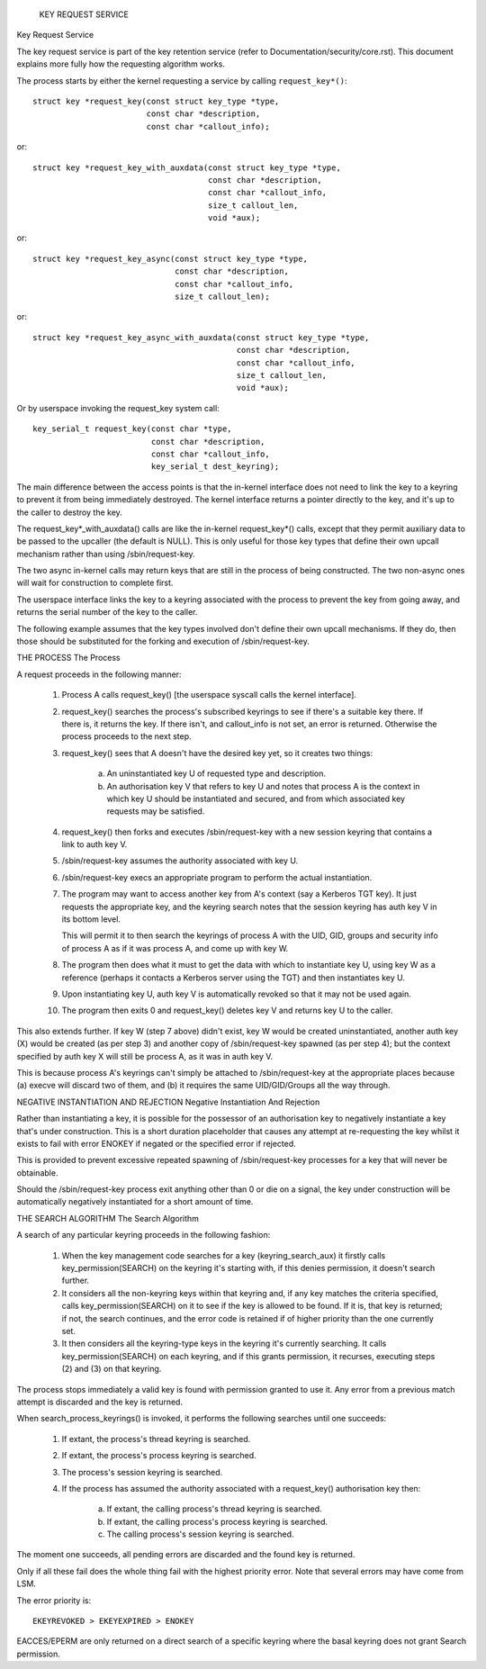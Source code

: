 			      KEY REQUEST SERVICE
Key Request Service

The key request service is part of the key retention service (refer to
Documentation/security/core.rst).  This document explains more fully how
the requesting algorithm works.

The process starts by either the kernel requesting a service by calling
``request_key*()``::

	struct key *request_key(const struct key_type *type,
				const char *description,
				const char *callout_info);

or::

	struct key *request_key_with_auxdata(const struct key_type *type,
					     const char *description,
					     const char *callout_info,
					     size_t callout_len,
					     void *aux);

or::

	struct key *request_key_async(const struct key_type *type,
				      const char *description,
				      const char *callout_info,
				      size_t callout_len);

or::

	struct key *request_key_async_with_auxdata(const struct key_type *type,
						   const char *description,
						   const char *callout_info,
					     	   size_t callout_len,
						   void *aux);

Or by userspace invoking the request_key system call::

	key_serial_t request_key(const char *type,
				 const char *description,
				 const char *callout_info,
				 key_serial_t dest_keyring);

The main difference between the access points is that the in-kernel interface
does not need to link the key to a keyring to prevent it from being immediately
destroyed.  The kernel interface returns a pointer directly to the key, and
it's up to the caller to destroy the key.

The request_key*_with_auxdata() calls are like the in-kernel request_key*()
calls, except that they permit auxiliary data to be passed to the upcaller (the
default is NULL).  This is only useful for those key types that define their
own upcall mechanism rather than using /sbin/request-key.

The two async in-kernel calls may return keys that are still in the process of
being constructed.  The two non-async ones will wait for construction to
complete first.

The userspace interface links the key to a keyring associated with the process
to prevent the key from going away, and returns the serial number of the key to
the caller.


The following example assumes that the key types involved don't define their
own upcall mechanisms.  If they do, then those should be substituted for the
forking and execution of /sbin/request-key.


THE PROCESS
The Process

A request proceeds in the following manner:

  1) Process A calls request_key() [the userspace syscall calls the kernel
     interface].

  2) request_key() searches the process's subscribed keyrings to see if there's
     a suitable key there.  If there is, it returns the key.  If there isn't,
     and callout_info is not set, an error is returned.  Otherwise the process
     proceeds to the next step.

  3) request_key() sees that A doesn't have the desired key yet, so it creates
     two things:

      a) An uninstantiated key U of requested type and description.

      b) An authorisation key V that refers to key U and notes that process A
     	 is the context in which key U should be instantiated and secured, and
     	 from which associated key requests may be satisfied.

  4) request_key() then forks and executes /sbin/request-key with a new session
     keyring that contains a link to auth key V.

  5) /sbin/request-key assumes the authority associated with key U.

  6) /sbin/request-key execs an appropriate program to perform the actual
     instantiation.

  7) The program may want to access another key from A's context (say a
     Kerberos TGT key).  It just requests the appropriate key, and the keyring
     search notes that the session keyring has auth key V in its bottom level.

     This will permit it to then search the keyrings of process A with the
     UID, GID, groups and security info of process A as if it was process A,
     and come up with key W.

  8) The program then does what it must to get the data with which to
     instantiate key U, using key W as a reference (perhaps it contacts a
     Kerberos server using the TGT) and then instantiates key U.

  9) Upon instantiating key U, auth key V is automatically revoked so that it
     may not be used again.

  10) The program then exits 0 and request_key() deletes key V and returns key
      U to the caller.

This also extends further.  If key W (step 7 above) didn't exist, key W would
be created uninstantiated, another auth key (X) would be created (as per step
3) and another copy of /sbin/request-key spawned (as per step 4); but the
context specified by auth key X will still be process A, as it was in auth key
V.

This is because process A's keyrings can't simply be attached to
/sbin/request-key at the appropriate places because (a) execve will discard two
of them, and (b) it requires the same UID/GID/Groups all the way through.


NEGATIVE INSTANTIATION AND REJECTION
Negative Instantiation And Rejection

Rather than instantiating a key, it is possible for the possessor of an
authorisation key to negatively instantiate a key that's under construction.
This is a short duration placeholder that causes any attempt at re-requesting
the key whilst it exists to fail with error ENOKEY if negated or the specified
error if rejected.

This is provided to prevent excessive repeated spawning of /sbin/request-key
processes for a key that will never be obtainable.

Should the /sbin/request-key process exit anything other than 0 or die on a
signal, the key under construction will be automatically negatively
instantiated for a short amount of time.


THE SEARCH ALGORITHM
The Search Algorithm

A search of any particular keyring proceeds in the following fashion:

  1) When the key management code searches for a key (keyring_search_aux) it
     firstly calls key_permission(SEARCH) on the keyring it's starting with,
     if this denies permission, it doesn't search further.

  2) It considers all the non-keyring keys within that keyring and, if any key
     matches the criteria specified, calls key_permission(SEARCH) on it to see
     if the key is allowed to be found.  If it is, that key is returned; if
     not, the search continues, and the error code is retained if of higher
     priority than the one currently set.

  3) It then considers all the keyring-type keys in the keyring it's currently
     searching.  It calls key_permission(SEARCH) on each keyring, and if this
     grants permission, it recurses, executing steps (2) and (3) on that
     keyring.

The process stops immediately a valid key is found with permission granted to
use it.  Any error from a previous match attempt is discarded and the key is
returned.

When search_process_keyrings() is invoked, it performs the following searches
until one succeeds:

  1) If extant, the process's thread keyring is searched.

  2) If extant, the process's process keyring is searched.

  3) The process's session keyring is searched.

  4) If the process has assumed the authority associated with a request_key()
     authorisation key then:

      a) If extant, the calling process's thread keyring is searched.

      b) If extant, the calling process's process keyring is searched.

      c) The calling process's session keyring is searched.

The moment one succeeds, all pending errors are discarded and the found key is
returned.

Only if all these fail does the whole thing fail with the highest priority
error.  Note that several errors may have come from LSM.

The error priority is::

	EKEYREVOKED > EKEYEXPIRED > ENOKEY

EACCES/EPERM are only returned on a direct search of a specific keyring where
the basal keyring does not grant Search permission.
